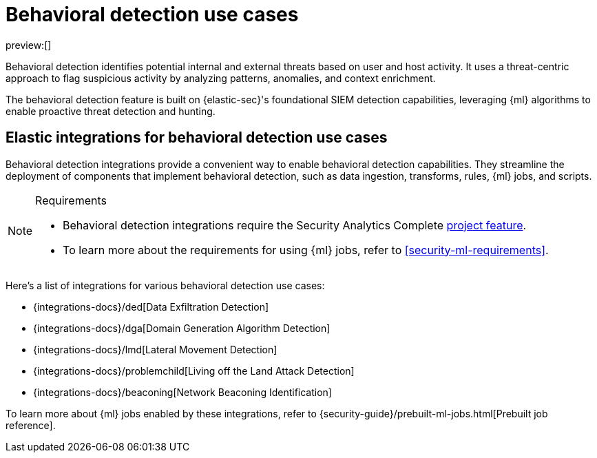 [[security-behavioral-detection-use-cases]]
= Behavioral detection use cases

:description: Detect internal and external threats using behavioral detection integrations.
:keywords: serverless, security, overview, analyze

preview:[]

Behavioral detection identifies potential internal and external threats based on user and host activity. It uses a threat-centric approach to flag suspicious activity by analyzing patterns, anomalies, and context enrichment.

The behavioral detection feature is built on {elastic-sec}'s foundational SIEM detection capabilities, leveraging {ml} algorithms to enable proactive threat detection and hunting.

[discrete]
[[security-behavioral-detection-use-cases-elastic-integrations-for-behavioral-detection-use-cases]]
== Elastic integrations for behavioral detection use cases

Behavioral detection integrations provide a convenient way to enable behavioral detection capabilities. They streamline the deployment of components that implement behavioral detection, such as data ingestion, transforms, rules, {ml} jobs, and scripts.

.Requirements
[NOTE]
====
* Behavioral detection integrations require the Security Analytics Complete <<elasticsearch-manage-project,project feature>>.
* To learn more about the requirements for using {ml} jobs, refer to <<security-ml-requirements>>.
====

Here's a list of integrations for various behavioral detection use cases:

* {integrations-docs}/ded[Data Exfiltration Detection]
* {integrations-docs}/dga[Domain Generation Algorithm Detection]
* {integrations-docs}/lmd[Lateral Movement Detection]
* {integrations-docs}/problemchild[Living off the Land Attack Detection]
* {integrations-docs}/beaconing[Network Beaconing Identification]

To learn more about {ml} jobs enabled by these integrations, refer to {security-guide}/prebuilt-ml-jobs.html[Prebuilt job reference].
